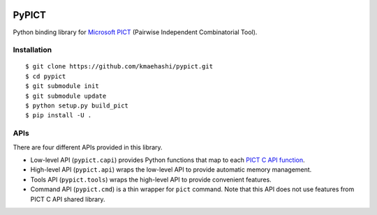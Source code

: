 |Travis|_ |PyPi|_

.. |Travis| image:: https://api.travis-ci.org/kmaehashi/pypict.svg?branch=master
.. _Travis: https://travis-ci.org/kmaehashi/pypict

.. |PyPi| image:: https://badge.fury.io/py/pypict.svg
.. _PyPi: https://badge.fury.io/py/pypict


PyPICT
======

Python binding library for `Microsoft PICT <https://github.com/Microsoft/pict>`__ (Pairwise Independent Combinatorial Tool).

Installation
------------

::

    $ git clone https://github.com/kmaehashi/pypict.git
    $ cd pypict
    $ git submodule init
    $ git submodule update
    $ python setup.py build_pict
    $ pip install -U .

APIs
----

There are four different APIs provided in this library.

* Low-level API (``pypict.capi``) provides Python functions that map to each `PICT C API function <https://github.com/Microsoft/pict/blob/master/api/pictapi.h>`__.
* High-level API (``pypict.api``) wraps the low-level API to provide automatic memory management.
* Tools API (``pypict.tools``) wraps the high-level API to provide convenient features.
* Command API (``pypict.cmd``) is a thin wrapper for ``pict`` command.
  Note that this API does not use features from PICT C API shared library.

